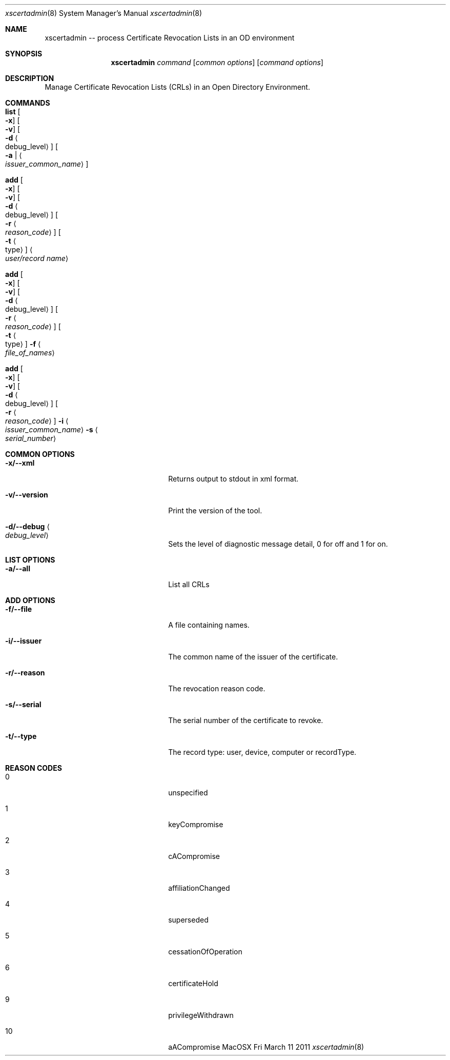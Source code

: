 .\"Modified from man(1) of FreeBSD, the NetBSD mdoc.template, and mdoc.samples.
.\"See Also:
.\"man mdoc.samples for a complete listing of options
.\"man mdoc for the short list of editing options
.\"/usr/share/misc/mdoc.template
.Dd Fri March 11 2011               \" DATE 
.Dt xscertadmin 8      \" Program name and manual section number 
.Os MacOSX
.Sh NAME                 \" Section Header - required - don't modify 
.Nm xscertadmin
-- process Certificate Revocation Lists in an OD environment
.\" The following lines are read in generating the apropos(man -k) database. Use only key
.\" words here as the database is built based on the words here and in the .ND line. 
.\".Nm Other_name_for_same_program(),
.\".Nm Yet another name for the same program.
.\" Use .Nm macro to designate other names for the documented program.
.\".Nd This line parsed for whatis database.
.Sh SYNOPSIS             \" Section Header - required - don't modify
.Nm
.Ar command 
.Op Ar common options
.Op Ar command options
.Sh DESCRIPTION          \" Section Header - required - don't modify
Manage Certificate Revocation Lists (CRLs)  in an Open Directory Environment.
.Sh COMMANDS
.Bl -ohang 
.It Cm list Oo Fl x Oc Oo Fl v Oc Oo Fl d Ao debug_level Ac Oc Oo Fl a | Ao Ar issuer_common_name Ac Oc
.It Cm add Oo Fl x Oc Oo Fl v Oc Oo Fl d Ao debug_level Ac Oc Oo Fl r Ao Ar reason_code Ac Oc Oo Fl t Ao type Ac Oc Ao Ar user/record name Ac 
.It Cm add Oo Fl x Oc Oo Fl v Oc Oo Fl d Ao debug_level Ac Oc Oo Fl r Ao Ar reason_code Ac Oc Oo Fl t Ao type Ac Oc Fl f Ao Ar file_of_names Ac 
.It Cm add Oo Fl x Oc Oo Fl v Oc Oo Fl d Ao debug_level Ac Oc Oo Fl r Ao Ar reason_code Ac Oc Fl i Ao Ar issuer_common_name Ac Fl s Ao Ar serial_number Ac 
.El
.Sh COMMON OPTIONS
.Bl -tag -width stringtosetspacing12
.It Fl x/--xml
Returns output to stdout in xml format.
.It Fl v/--version
Print the version of the tool.
.It Fl d/--debug Ao Ar debug_level Ac
Sets the level of diagnostic message detail, 0 for off and 1 for on.
.El
.Sh LIST OPTIONS
.Bl -tag -width stringtosetspacing12
.It Fl a/--all
List all CRLs
.El
.Sh ADD OPTIONS
.Bl -tag -width stringtosetspacing12
.It Fl f/--file
A file containing names.
.It Fl i/--issuer 
The common name of the issuer of the certificate.
.It Fl r/--reason 
The revocation reason code.
.It Fl s/--serial
The serial number of the certificate to revoke.
.It Fl t/--type
The record type: user, device, computer or recordType.
.El
.Sh REASON CODES
.Bl -tag -width stringtosetspacing12
.It 0
unspecified
.It 1
keyCompromise
.It 2
cACompromise
.It 3
affiliationChanged
.It 4
superseded
.It 5
cessationOfOperation
.It 6
certificateHold
.It 9
privilegeWithdrawn
.It 10
aACompromise
.fi
.El
.\".Sh SEE ALSO 
.\" List links in ascending order by section, alphabetically within a section.
.\" Please do not reference files that do not exist without filing a bug report
.\" .Sh BUGS              \" Document known, unremedied bugs 
.\" .Sh HISTORY           \" Document history if command behaves in a unique manner
